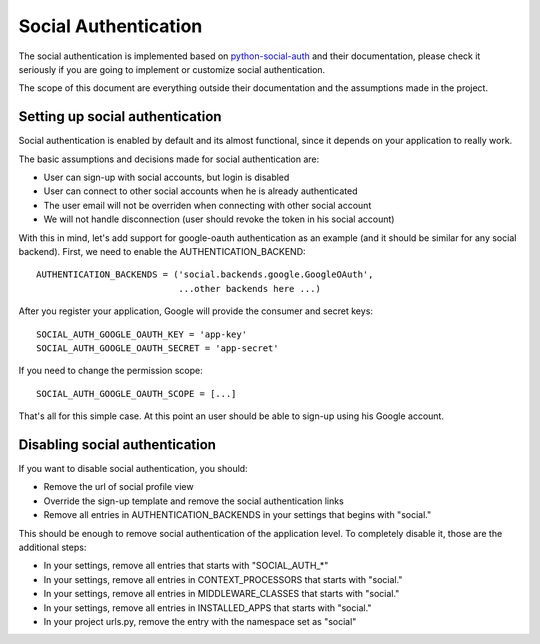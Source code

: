 Social Authentication
=====================

The social authentication is implemented based on `python-social-auth
<http://python-social-auth.readthedocs.org/en/latest/index.html/>`_ and their documentation, please
check it seriously if you are going to implement or customize social authentication.

The scope of this document are everything outside their documentation and the assumptions made in
the project.


Setting up social authentication
--------------------------------

Social authentication is enabled by default and its almost functional, since it depends on your
application to really work.

The basic assumptions and decisions made for social authentication are:

* User can sign-up with social accounts, but login is disabled
* User can connect to other social accounts when he is already authenticated
* The user email will not be overriden when connecting with other social account
* We will not handle disconnection (user should revoke the token in his social account)


With this in mind, let's add support for google-oauth authentication as an example (and it should be
similar for any social backend). First, we need to enable the AUTHENTICATION_BACKEND::


    AUTHENTICATION_BACKENDS = ('social.backends.google.GoogleOAuth',
                               ...other backends here ...)

After you register your application, Google will provide the consumer and secret keys::

    SOCIAL_AUTH_GOOGLE_OAUTH_KEY = 'app-key'
    SOCIAL_AUTH_GOOGLE_OAUTH_SECRET = 'app-secret'

If you need to change the permission scope::

    SOCIAL_AUTH_GOOGLE_OAUTH_SCOPE = [...]


That's all for this simple case. At this point an user should be able to sign-up using his Google
account.


Disabling social authentication
-------------------------------

If you want to disable social authentication, you should:

* Remove the url of social profile view
* Override the sign-up template and remove the social authentication links
* Remove all entries in AUTHENTICATION_BACKENDS in your settings that begins with "social."


This should be enough to remove social authentication of the application level. To completely
disable it, those are the additional steps:

* In your settings, remove all entries that starts with "SOCIAL_AUTH_*"
* In your settings, remove all entries in CONTEXT_PROCESSORS that starts with "social."
* In your settings, remove all entries in MIDDLEWARE_CLASSES that starts with "social."
* In your settings, remove all entries in INSTALLED_APPS that starts with "social."
* In your project urls.py, remove the entry with the namespace set as "social"
